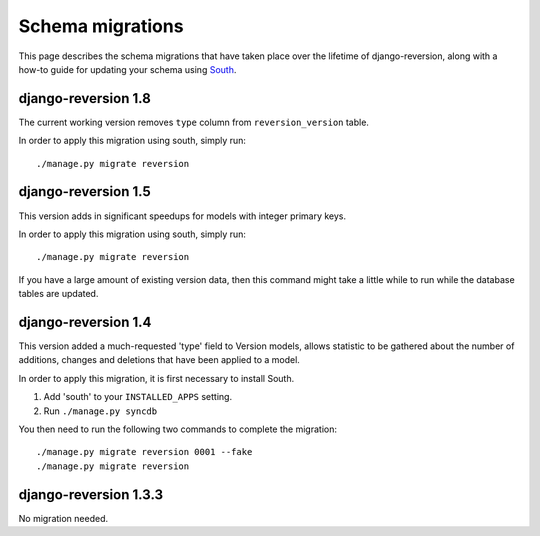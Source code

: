.. _migrations:

Schema migrations
=================


This page describes the schema migrations that have taken place over the lifetime of django-reversion, along with a how-to guide for updating your schema using `South <http://south.aeracode.org/>`_.


django-reversion 1.8
--------------------

The current working version removes ``type`` column from ``reversion_version`` table.

In order to apply this migration using south, simply run::

    ./manage.py migrate reversion
    

django-reversion 1.5
--------------------

This version adds in significant speedups for models with integer primary keys.

In order to apply this migration using south, simply run::

    ./manage.py migrate reversion
    
If you have a large amount of existing version data, then this command might take a little while to run while the database tables are updated.


django-reversion 1.4
--------------------

This version added a much-requested 'type' field to Version models, allows statistic to be gathered about the number of additions, changes and deletions that have been applied to a model.

In order to apply this migration, it is first necessary to install South.

1. Add 'south' to your ``INSTALLED_APPS`` setting.
2. Run ``./manage.py syncdb``

You then need to run the following two commands to complete the migration::

    ./manage.py migrate reversion 0001 --fake
    ./manage.py migrate reversion


django-reversion 1.3.3
----------------------

No migration needed.
